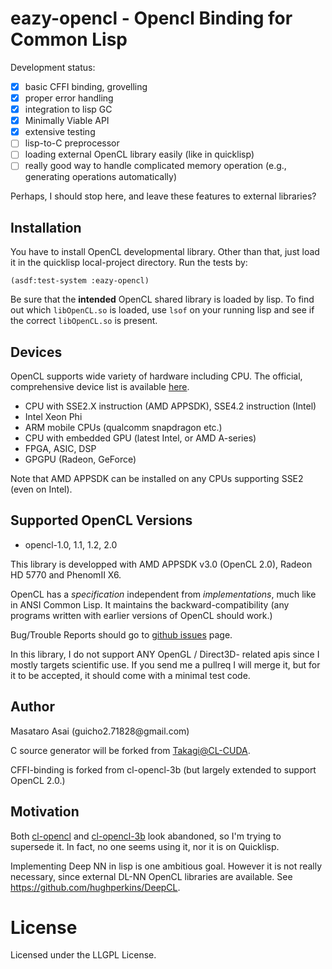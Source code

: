 * eazy-opencl - Opencl Binding for Common Lisp

Development status:

+ [X] basic CFFI binding, grovelling
+ [X] proper error handling
+ [X] integration to lisp GC
+ [X] Minimally Viable API
+ [X] extensive testing
+ [ ] lisp-to-C preprocessor
+ [ ] loading external OpenCL library easily (like in quicklisp)
+ [ ] really good way to handle complicated memory operation
  (e.g., generating operations automatically)

Perhaps, I should stop here, and leave these features to external libraries?

** Installation

You have to install OpenCL developmental library.
Other than that, just load it in the quicklisp local-project directory.
Run the tests by:

=(asdf:test-system :eazy-opencl)=

Be sure that the *intended* OpenCL shared library is loaded by lisp.
To find out which =libOpenCL.so= is loaded, use =lsof= on your
running lisp and see if the correct =libOpenCL.so= is present.

# For example, CFFI
# may load the old =libOpenCL.so= which was installed by =apt= and supports
# OpenCL1.2 only, not the latest one which comes with AMD developper SDK or
# similar.
# It is
# characteristic when you installed OpenCL-2.0-conformant library but CFFI
# complains with =Undefined alien: "clCreateCommandQueueWithProperties"= and
# similar messages.

** Devices

OpenCL supports wide variety of hardware including CPU. The official, comprehensive device
list is available [[https://www.khronos.org/conformance/adopters/conformant-products][here]].

+ CPU with SSE2.X instruction (AMD APPSDK), SSE4.2 instruction (Intel)
+ Intel Xeon Phi
+ ARM mobile CPUs (qualcomm snapdragon etc.)
+ CPU with embedded GPU (latest Intel, or AMD A-series)
+ FPGA, ASIC, DSP
+ GPGPU (Radeon, GeForce)

Note that AMD APPSDK can be installed on any CPUs supporting SSE2 (even on Intel).

# While NVIDIA used to be largely inactive in supporting OpenCL and like to
# maintain the vendor-lock-in with CUDA, as of 2015-05-07, there are [[https://www.khronos.org/conformance/adopters/conformant-products][large
# number of NVIDIA's products]] passing the opencl 1.2 conformance test.

** Supported OpenCL Versions

+ opencl-1.0, 1.1, 1.2, 2.0

This library is developped with AMD APPSDK v3.0 (OpenCL 2.0), Radeon HD 5770 and PhenomII X6.

OpenCL has a /specification/ independent from /implementations/, much like
in ANSI Common Lisp. It maintains the backward-compatibility (any programs
written with earlier versions of OpenCL should work.)

Bug/Trouble Reports should go to [[https://github.com/guicho271828/eazy-opencl/issues][github issues]] page.

In this library, I do not support ANY OpenGL / Direct3D- related apis since
I mostly targets scientific use. If you send me a pullreq I will merge it,
but for it to be accepted, it should come with a minimal test code.

** Author

Masataro Asai (guicho2.71828@gmail.com)

C source generator will be forked from [[https://github.com/takagi/cl-cuda][Takagi@CL-CUDA]].

CFFI-binding is forked from cl-opencl-3b (but largely extended to support OpenCL 2.0.)

** Motivation

Both [[https://github.com/malkia/cl-opencl][cl-opencl]] and [[https://github.com/3b/cl-opencl-3b][cl-opencl-3b]] look abandoned, so I'm trying to supersede
it. In fact, no one seems using it, nor it is on Quicklisp.

Implementing Deep NN in lisp is one ambitious goal. However it is not
really necessary, since external DL-NN OpenCL libraries are available.
See https://github.com/hughperkins/DeepCL.

* License

Licensed under the LLGPL License.

